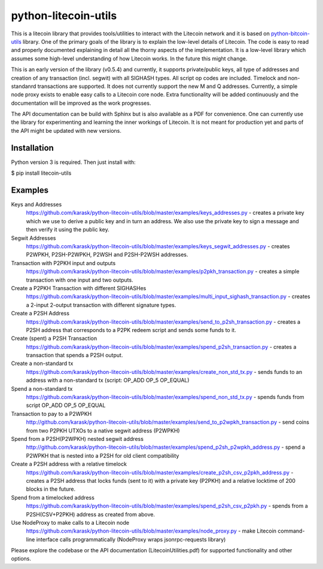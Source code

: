 python-litecoin-utils
=====================

This is a litecoin library that provides tools/utilities to interact with the Litecoin network and it is based on `python-bitcoin-utils <https://github.com/karask/python-bitcoin-utils>`_ library. One of the primary goals of the library is to explain the low-level details of Litecoin. The code is easy to read and properly documented explaining in detail all the thorny aspects of the implementation. It is a low-level library which assumes some high-level understanding of how Litecoin works. In the future this might change.

This is an early version of the library (v0.5.4) and currently, it supports private/public keys, all type of addresses and creation of any transaction (incl. segwit) with all SIGHASH types. All script op codes are included. Timelock and non-standanrd transactions are supported. It does not currently support the new M and Q addresses. Currently, a simple node proxy exists to enable easy calls to a Litecoin core node. Extra functionality will be added continuously and the documentation will be improved as the work progresses.

The API documentation can be build with Sphinx but is also available as a PDF for convenience. One can currently use the library for experimenting and learning the inner workings of Litecoin. It is not meant for production yet and parts of the API might be updated with new versions.



Installation
------------
Python version 3 is required. Then just install with:

$ pip install litecoin-utils

Examples
--------
Keys and Addresses
  https://github.com/karask/python-litecoin-utils/blob/master/examples/keys_addresses.py - creates a private key which we use to derive a public key and in turn an address. We also use the private key to sign a message and then verify it using the public key. 

Segwit Addresses
  https://github.com/karask/python-litecoin-utils/blob/master/examples/keys_segwit_addresses.py - creates P2WPKH, P2SH-P2WPKH, P2WSH and P2SH-P2WSH addresses.

Transaction with P2PKH input and outputs
  https://github.com/karask/python-litecoin-utils/blob/master/examples/p2pkh_transaction.py - creates a simple transaction with one input and two outputs.

Create a P2PKH Transaction with different SIGHASHes
  https://github.com/karask/python-litecoin-utils/blob/master/examples/multi_input_sighash_transaction.py - creates a 2-input 2-output transaction with different signature types.

Create a P2SH Address 
  https://github.com/karask/python-litecoin-utils/blob/master/examples/send_to_p2sh_transaction.py - creates a P2SH address that corresponds to a P2PK redeem script and sends some funds to it.

Create (spent) a P2SH Transaction
  https://github.com/karask/python-litecoin-utils/blob/master/examples/spend_p2sh_transaction.py - creates a transaction that spends a P2SH output.

Create a non-standard tx
  https://github.com/karask/python-litecoin-utils/blob/master/examples/create_non_std_tx.py - sends funds to an address with a non-standard tx (script: OP_ADD OP_5 OP_EQUAL)

Spend a non-standard tx
  https://github.com/karask/python-litecoin-utils/blob/master/examples/spend_non_std_tx.py - spends funds from script OP_ADD OP_5 OP_EQUAL 

Transaction to pay to a P2WPKH
  http://github.com/karask/python-litecoin-utils/blob/master/examples/send_to_p2wpkh_transaction.py - send coins from two P2PKH UTXOs to a native segwit address (P2WPKH)

Spend from a P2SH(P2WPKH) nested segwit address
   http://github.com/karask/python-litecoin-utils/blob/master/examples/spend_p2sh_p2wpkh_address.py - spend a P2WPKH that is nested into a P2SH for old client compatibility

Create a P2SH address with a relative timelock
  https://github.com/karask/python-litecoin-utils/blob/master/examples/create_p2sh_csv_p2pkh_address.py - creates a P2SH address that locks funds (sent to it) with a private key (P2PKH) and a relative locktime of 200 blocks in the future.

Spend from a timelocked address
  https://github.com/karask/python-litecoin-utils/blob/master/examples/spend_p2sh_csv_p2pkh.py - spends from a P2SH(CSV+P2PKH) address as created from above.

Use NodeProxy to make calls to a Litecoin node
  https://github.com/karask/python-litecoin-utils/blob/master/examples/node_proxy.py - make Litecoin command-line interface calls programmatically (NodeProxy wraps jsonrpc-requests library)

Please explore the codebase or the API documentation (LitecoinUtilities.pdf) for supported functionality and other options.
